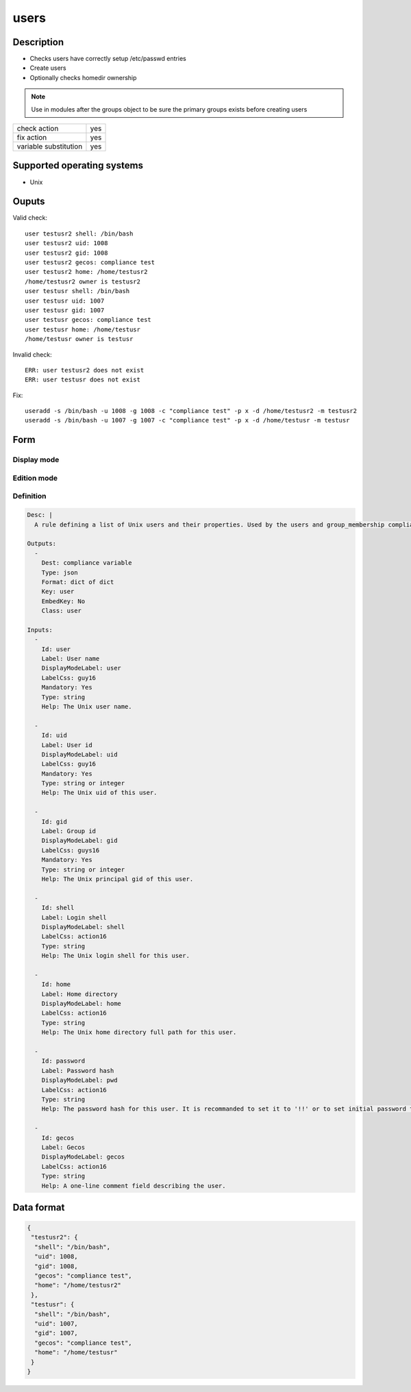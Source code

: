 users
*****

Description
============

* Checks users have correctly setup /etc/passwd entries
* Create users
* Optionally checks homedir ownership

.. note:: Use in modules after the groups object to be sure the primary groups exists before creating users

+-----------------------+-----+
| check action          | yes |
+-----------------------+-----+
| fix action            | yes |
+-----------------------+-----+
| variable substitution | yes |
+-----------------------+-----+

Supported operating systems
===========================

* Unix

Ouputs
======

Valid check::

	user testusr2 shell: /bin/bash
	user testusr2 uid: 1008
	user testusr2 gid: 1008
	user testusr2 gecos: compliance test
	user testusr2 home: /home/testusr2
	/home/testusr2 owner is testusr2
	user testusr shell: /bin/bash
	user testusr uid: 1007
	user testusr gid: 1007
	user testusr gecos: compliance test
	user testusr home: /home/testusr
	/home/testusr owner is testusr

Invalid check::

	ERR: user testusr2 does not exist
	ERR: user testusr does not exist

Fix::

	useradd -s /bin/bash -u 1008 -g 1008 -c "compliance test" -p x -d /home/testusr2 -m testusr2
	useradd -s /bin/bash -u 1007 -g 1007 -c "compliance test" -p x -d /home/testusr -m testusr
	
Form
====

Display mode
++++++++++++

.. figure:: _static/compliance.objects.users.2.png

Edition mode
++++++++++++

.. figure:: _static/compliance.objects.users.1.png

Definition
++++++++++

.. code-block:: yaml

	Desc: |
	  A rule defining a list of Unix users and their properties. Used by the users and group_membership compliance objects.

	Outputs:
	  -
	    Dest: compliance variable
	    Type: json
	    Format: dict of dict
	    Key: user
	    EmbedKey: No
	    Class: user

	Inputs:
	  -
	    Id: user
	    Label: User name
	    DisplayModeLabel: user
	    LabelCss: guy16
	    Mandatory: Yes
	    Type: string
	    Help: The Unix user name.

	  -
	    Id: uid
	    Label: User id
	    DisplayModeLabel: uid
	    LabelCss: guy16
	    Mandatory: Yes
	    Type: string or integer
	    Help: The Unix uid of this user.

	  -
	    Id: gid
	    Label: Group id
	    DisplayModeLabel: gid
	    LabelCss: guys16
	    Mandatory: Yes
	    Type: string or integer
	    Help: The Unix principal gid of this user.

	  -
	    Id: shell
	    Label: Login shell
	    DisplayModeLabel: shell
	    LabelCss: action16
	    Type: string
	    Help: The Unix login shell for this user.

	  -
	    Id: home
	    Label: Home directory
	    DisplayModeLabel: home
	    LabelCss: action16
	    Type: string
	    Help: The Unix home directory full path for this user.

	  -
	    Id: password
	    Label: Password hash
	    DisplayModeLabel: pwd
	    LabelCss: action16
	    Type: string
	    Help: The password hash for this user. It is recommanded to set it to '!!' or to set initial password to change upon first login. Leave empty to not check nor set the password.

	  -
	    Id: gecos
	    Label: Gecos
	    DisplayModeLabel: gecos
	    LabelCss: action16
	    Type: string
	    Help: A one-line comment field describing the user.

Data format
===========

.. code-block:: json

	{
	 "testusr2": {
	  "shell": "/bin/bash",
	  "uid": 1008,
	  "gid": 1008,
	  "gecos": "compliance test",
	  "home": "/home/testusr2"
	 },
	 "testusr": {
	  "shell": "/bin/bash",
	  "uid": 1007,
	  "gid": 1007,
	  "gecos": "compliance test",
	  "home": "/home/testusr"
	 }
	}
